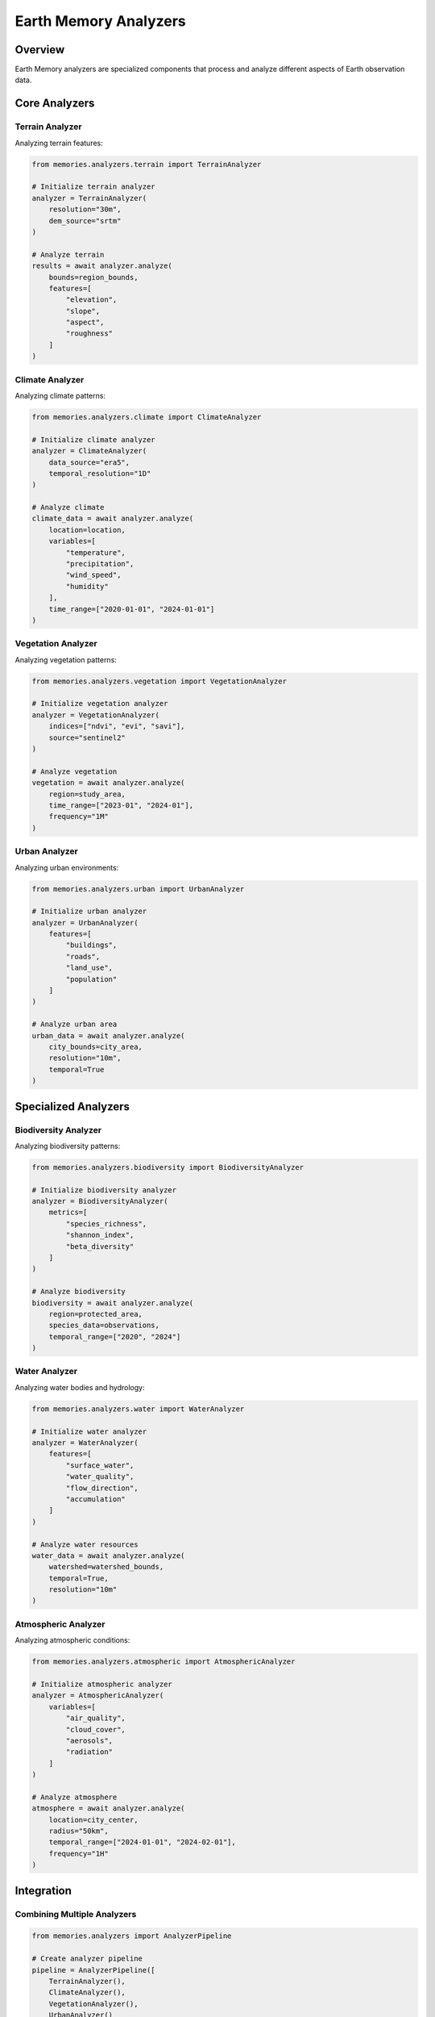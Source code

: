 Earth Memory Analyzers
======================

Overview
--------

Earth Memory analyzers are specialized components that process and analyze different aspects of Earth observation data.

Core Analyzers
--------------

Terrain Analyzer
~~~~~~~~~~~~~~~~

Analyzing terrain features:

.. code-block:: python

    from memories.analyzers.terrain import TerrainAnalyzer
    
    # Initialize terrain analyzer
    analyzer = TerrainAnalyzer(
        resolution="30m",
        dem_source="srtm"
    )
    
    # Analyze terrain
    results = await analyzer.analyze(
        bounds=region_bounds,
        features=[
            "elevation",
            "slope",
            "aspect",
            "roughness"
        ]
    )

Climate Analyzer
~~~~~~~~~~~~~~~~

Analyzing climate patterns:

.. code-block:: python

    from memories.analyzers.climate import ClimateAnalyzer
    
    # Initialize climate analyzer
    analyzer = ClimateAnalyzer(
        data_source="era5",
        temporal_resolution="1D"
    )
    
    # Analyze climate
    climate_data = await analyzer.analyze(
        location=location,
        variables=[
            "temperature",
            "precipitation",
            "wind_speed",
            "humidity"
        ],
        time_range=["2020-01-01", "2024-01-01"]
    )

Vegetation Analyzer
~~~~~~~~~~~~~~~~~~~

Analyzing vegetation patterns:

.. code-block:: python

    from memories.analyzers.vegetation import VegetationAnalyzer
    
    # Initialize vegetation analyzer
    analyzer = VegetationAnalyzer(
        indices=["ndvi", "evi", "savi"],
        source="sentinel2"
    )
    
    # Analyze vegetation
    vegetation = await analyzer.analyze(
        region=study_area,
        time_range=["2023-01", "2024-01"],
        frequency="1M"
    )

Urban Analyzer
~~~~~~~~~~~~~~

Analyzing urban environments:

.. code-block:: python

    from memories.analyzers.urban import UrbanAnalyzer
    
    # Initialize urban analyzer
    analyzer = UrbanAnalyzer(
        features=[
            "buildings",
            "roads",
            "land_use",
            "population"
        ]
    )
    
    # Analyze urban area
    urban_data = await analyzer.analyze(
        city_bounds=city_area,
        resolution="10m",
        temporal=True
    )

Specialized Analyzers
---------------------

Biodiversity Analyzer
~~~~~~~~~~~~~~~~~~~~~

Analyzing biodiversity patterns:

.. code-block:: python

    from memories.analyzers.biodiversity import BiodiversityAnalyzer
    
    # Initialize biodiversity analyzer
    analyzer = BiodiversityAnalyzer(
        metrics=[
            "species_richness",
            "shannon_index",
            "beta_diversity"
        ]
    )
    
    # Analyze biodiversity
    biodiversity = await analyzer.analyze(
        region=protected_area,
        species_data=observations,
        temporal_range=["2020", "2024"]
    )

Water Analyzer
~~~~~~~~~~~~~~

Analyzing water bodies and hydrology:

.. code-block:: python

    from memories.analyzers.water import WaterAnalyzer
    
    # Initialize water analyzer
    analyzer = WaterAnalyzer(
        features=[
            "surface_water",
            "water_quality",
            "flow_direction",
            "accumulation"
        ]
    )
    
    # Analyze water resources
    water_data = await analyzer.analyze(
        watershed=watershed_bounds,
        temporal=True,
        resolution="10m"
    )

Atmospheric Analyzer
~~~~~~~~~~~~~~~~~~~~

Analyzing atmospheric conditions:

.. code-block:: python

    from memories.analyzers.atmospheric import AtmosphericAnalyzer
    
    # Initialize atmospheric analyzer
    analyzer = AtmosphericAnalyzer(
        variables=[
            "air_quality",
            "cloud_cover",
            "aerosols",
            "radiation"
        ]
    )
    
    # Analyze atmosphere
    atmosphere = await analyzer.analyze(
        location=city_center,
        radius="50km",
        temporal_range=["2024-01-01", "2024-02-01"],
        frequency="1H"
    )

Integration
-----------

Combining Multiple Analyzers
~~~~~~~~~~~~~~~~~~~~~~~~~~~~

.. code-block:: python

    from memories.analyzers import AnalyzerPipeline
    
    # Create analyzer pipeline
    pipeline = AnalyzerPipeline([
        TerrainAnalyzer(),
        ClimateAnalyzer(),
        VegetationAnalyzer(),
        UrbanAnalyzer()
    ])
    
    # Run integrated analysis
    results = await pipeline.analyze(
        region=study_area,
        time_range=time_range,
        resolution="30m"
    )

Advanced Features
-----------------

1. Custom Analyzers
   - Create specialized analyzers
   - Extend existing analyzers
   - Combine analyzer capabilities
   - Define custom metrics

2. Analysis Optimization
   - Parallel processing
   - GPU acceleration
   - Distributed computing
   - Memory management

3. Quality Control
   - Data validation
   - Error handling
   - Uncertainty quantification
   - Result verification

4. Result Management
   - Data storage
   - Result caching
   - Export formats
   - Visualization

Best Practices
--------------

1. Data Sources
   - Use appropriate sources
   - Validate data quality
   - Consider resolution
   - Check temporal coverage

2. Analysis Parameters
   - Choose suitable methods
   - Set appropriate scales
   - Configure thresholds
   - Validate parameters

3. Performance
   - Optimize resource usage
   - Use efficient algorithms
   - Implement caching
   - Monitor execution

4. Results
   - Validate outputs
   - Document methods
   - Store metadata
   - Archive results 